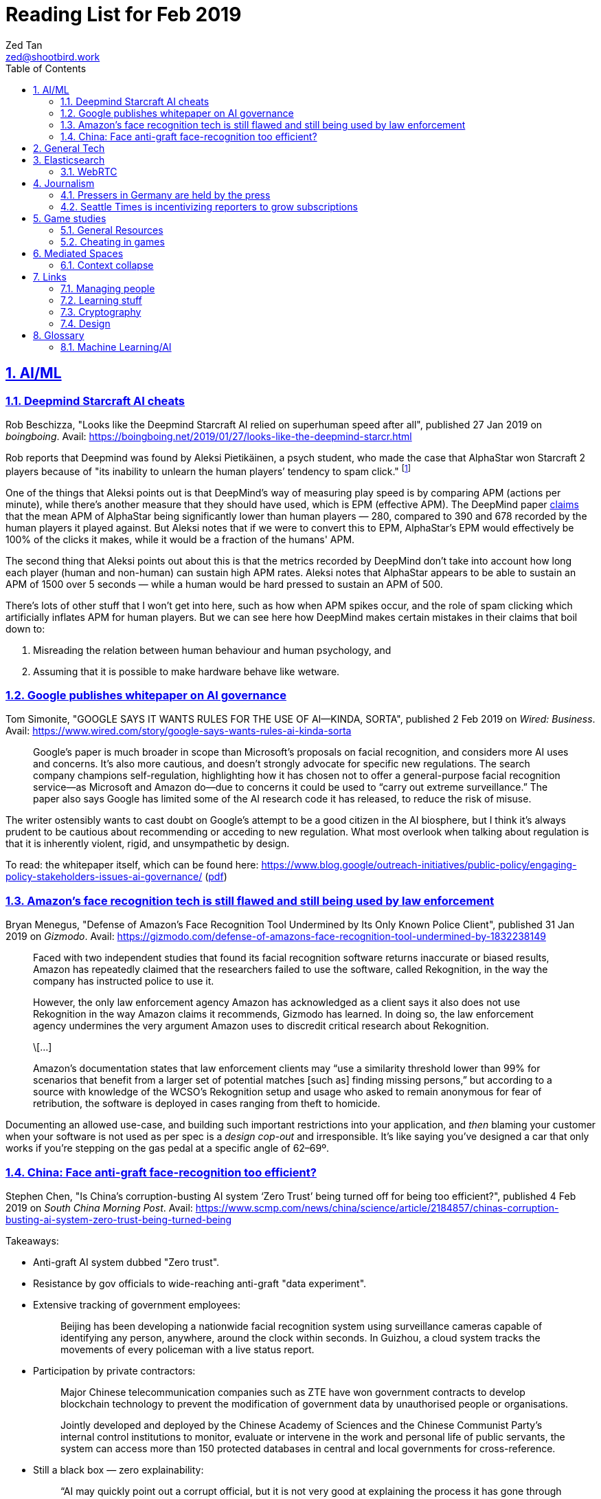 = Reading List for Feb 2019
Zed Tan <zed@shootbird.work>
:toc: auto
:sectlinks:
:sectnums:
:source-highlighter: pygments
:assetdir: /feb2019-assets

== AI/ML

=== Deepmind Starcraft AI cheats

Rob Beschizza, "Looks like the Deepmind Starcraft AI relied on superhuman speed after all", published 27 Jan 2019 on _boingboing_.
Avail: https://boingboing.net/2019/01/27/looks-like-the-deepmind-starcr.html

Rob reports that Deepmind was found by Aleksi Pietikäinen, a psych student, who made the case that AlphaStar won
Starcraft 2 players because of "its inability to unlearn the human players’ tendency to spam click."
footnote:[https://blog.usejournal.com/an-analysis-on-how-deepminds-starcraft-2-ai-s-superhuman-speed-could-be-a-band-aid-fix-for-the-1702fb8344d6]

One of the things that Aleksi points out is that DeepMind's way of measuring play speed is by comparing APM (actions per minute),
while there's another measure that they should have used, which is EPM (effective APM).
The DeepMind paper link:https://deepmind.com/blog/alphastar-mastering-real-time-strategy-game-starcraft-ii/[claims]
that the mean APM of AlphaStar being significantly lower than human players
— 280, compared to 390 and 678 recorded by the human players it played against.
But Aleksi notes that if we were to convert this to EPM, AlphaStar's EPM would effectively be 100% of the clicks it makes,
while it would be a fraction of the humans' APM.

The second thing that Aleksi points out about this is that the metrics recorded by DeepMind
don't take into account how long each player (human and non-human) can sustain high APM rates.
Aleksi notes that AlphaStar appears to be able to sustain an APM of 1500 over 5 seconds —
while a human would be hard pressed to sustain an APM of 500.

There's lots of other stuff that I won't get into here, such as how when APM spikes occur,
and the role of spam clicking which artificially inflates APM for human players.
But we can see here how DeepMind makes certain mistakes in their claims that
boil down to:

. Misreading the relation between human behaviour and human psychology, and
. Assuming that it is possible to make hardware behave like wetware.

=== Google publishes whitepaper on AI governance

Tom Simonite, "GOOGLE SAYS IT WANTS RULES FOR THE USE OF AI—KINDA, SORTA", published 2 Feb 2019 on _Wired: Business_.
Avail: https://www.wired.com/story/google-says-wants-rules-ai-kinda-sorta

[quote]
____
Google’s paper is much broader in scope than Microsoft’s proposals on facial recognition, and considers more AI uses and concerns. It’s also more cautious, and doesn’t strongly advocate for specific new regulations. The search company champions self-regulation, highlighting how it has chosen not to offer a general-purpose facial recognition service—as Microsoft and Amazon do—due to concerns it could be used to “carry out extreme surveillance.” The paper also says Google has limited some of the AI research code it has released, to reduce the risk of misuse.
____

The writer ostensibly wants to cast doubt on Google's attempt to be a good citizen in the
AI biosphere, but I think it's always prudent to be cautious about recommending
or acceding to new regulation. What most overlook when talking about regulation is
that it is inherently violent, rigid, and unsympathetic by design.

To read: the whitepaper itself, which can be found here: 
https://www.blog.google/outreach-initiatives/public-policy/engaging-policy-stakeholders-issues-ai-governance/
(link:{assetdir}/perspectives-on-issues-in-ai-governance.pdf[pdf])

=== Amazon's face recognition tech is still flawed and still being used by law enforcement

Bryan Menegus, "Defense of Amazon's Face Recognition Tool Undermined by Its Only Known Police Client",
published 31 Jan 2019 on _Gizmodo_.
Avail: https://gizmodo.com/defense-of-amazons-face-recognition-tool-undermined-by-1832238149

[quote]
____
Faced with two independent studies that found its facial recognition software returns inaccurate or biased results, Amazon has repeatedly claimed that the researchers failed to use the software, called Rekognition, in the way the company has instructed police to use it.

However, the only law enforcement agency Amazon has acknowledged as a client says it also does not use Rekognition in the way Amazon claims it recommends, Gizmodo has learned. In doing so, the law enforcement agency undermines the very argument Amazon uses to discredit critical research about Rekognition.

\[...]

Amazon’s documentation states that law enforcement clients may “use a similarity threshold lower than 99% for scenarios that benefit from a larger set of potential matches [such as] finding missing persons,” but according to a source with knowledge of the WCSO’s Rekognition setup and usage who asked to remain anonymous for fear of retribution, the software is deployed in cases ranging from theft to homicide.
____

Documenting an allowed use-case, and building such important restrictions into your application,
and _then_ blaming your customer when your software is not used as per spec is a _design cop-out_
and irresponsible. It's like saying you've designed a car that only works if you're stepping on the
gas pedal at a specific angle of 62–69º.

=== China: Face anti-graft face-recognition too efficient?

Stephen Chen, "Is China’s corruption-busting AI system ‘Zero Trust’ being turned off for being too efficient?",
published 4 Feb 2019 on _South China Morning Post_.
Avail: https://www.scmp.com/news/china/science/article/2184857/chinas-corruption-busting-ai-system-zero-trust-being-turned-being

Takeaways:

* Anti-graft AI system dubbed "Zero trust".
* Resistance by gov officials to wide-reaching anti-graft "data experiment".
* Extensive tracking of government employees:
+
[quote]
____
Beijing has been developing a nationwide facial recognition system using surveillance cameras capable of identifying any person, anywhere, around the clock within seconds. In Guizhou, a cloud system tracks the movements of every policeman with a live status report.
____
* Participation by private contractors:
+
[quote]
____
Major Chinese telecommunication companies such as ZTE have won government contracts to develop blockchain technology to prevent the modification of government data by unauthorised people or organisations.
____
+
[quote]
____
Jointly developed and deployed by the Chinese Academy of Sciences and the Chinese Communist Party’s internal control institutions to monitor, evaluate or intervene in the work and personal life of public servants, the system can access more than 150 protected databases in central and local governments for cross-reference.
____
* Still a black box — zero explainability:
+
[quote]
____
“AI may quickly point out a corrupt official, but it is not very good at explaining the process it has gone through to reach such a conclusion,” the researcher said. “Although it gets it right in most cases, you need a human to work closely with it.”
____
* *Presumption of guilt* upon identification by the system:
+
[quote]
____
Once its suspicions have been raised it will calculate the chances of the action being corrupt. If the result exceeds a set marker, the authorities are alerted.

A computer scientist involved in the programme who asked not to be named said that at that stage a superior could then contact the person under scrutiny and perhaps help him avoid “going down the road of no return with further, bigger mistakes”.
____
* Some regions have chosen to shut the "experiment" down:
+
[quote]
____
Still, some governments – including Mayang county, Huaihua city and Li county in Hunan – have decommissioned the machine, according to the researchers, one of whom said they “may not feel quite comfortable with the new technology”.
____
* Again, presumption of guilt, but at the same time admits that human interference and verification is required (lip service?):
+
[quote]
____
“It is not easy … we are under enormous pressure,” he said, insisting that the main purpose of the programme was not to punish officials but to “save them” at an “early stage of corruption”.

“We just use the machine’s result as reference,” Zhang said. “We need to check and verify its validity. The machine cannot pick up the phone and call the person with a problem. The final decision is always made by humans.”
____
* Government officials reluctant to cooperate with programme, either evidence of guilt or they know how this info can be easily used against them:
+
[quote]
____
A party disciplinary official in Xiushui county, Jiangxi, who took part in the Zero Trust project said no government officials were willing to provide the necessary data.

“But they usually comply with a bit of pressure,” said the official, who asked not to be named because of the sensitivity of the technology.
____
* No official sanction or decree to use the system:
+
[quote]
____
The system is still running in Xiushui, but its fate is uncertain. Some officials have questioned the machine’s right to access a sensitive database because there is neither a law nor regulation authorising a computer or robot to do so.
____
* Aside:
+
[quote]
____
Last month, a court in Shanghai became the first ever in China to use an AI assistant at a public hearing, Xinhua reported.

The machine, code-named “206”, has the ability to record conversations, show evidence such as surveillance camera footage when mentioned by lawyers, and compare testimonies to help judges spot discrepancies, the report said.
____

== General Tech

== Elasticsearch

- Hugo + Elasticsearch utility: https://github.com/clarketm/hugo-elasticsearch

=== WebRTC

ICE footnote:[Interactive Connectivity Establishment] is a protocol
that relies on STUN footnote:[Session Traversal Utilities for NAT
footnote:[Network Address Translation; how networks manage a single public IP address across several devices in an internal network]]
and TURN footnote:[Traversal Using Relay NAT] servers to
perform magic that finds out which devices want to communicate with each other.

TURN servers can also host STUN services.
You can deploy one physical server that hosts TURN and STUN services.

STUN allows webrtc services to find your public IP address.
TURN relays the media/data to be transmitted.

Resource: https://bloggeek.me/webrtc-basics-1-missing-servers/

Plain language take (?):

- ICE: WebRTC connectivity protocol
- TURN: Media relay server
- STUN: Device name resolution server

Aside: The acronyms don't make sense and are difficult to remember.
Plus the acronyms picked are not neutral i.e. carries baggage from
their literal meanings. Would have been better to use abbreviations
which are usually neutral e.g. NAT.
ICE connotes stasis and is also the name of the US Immigrations and Customs Enforcement agency.
TURN makes the most sense. STUN also indicates statis and doesn't
bring to mind dynamic name resolution.

When you hear ICE described as a server, they might be referring to
a single STUN and TURN server. See https://github.com/pion/webrtc/rtciceserver.go

Google appears to have a public STUN server available here: `stun.l.google.com:19302` footnote:[https://github.com/pion/webrtc/examples/save-to-disk]

== Journalism

=== Pressers in Germany are held by the press

Christoph Droesser, "In Germany, the press hosts the press briefings", published 29 Jan 2019 in _Columbia Journalism Review_.
Avail: https://www.cjr.org/analysis/germany-press-briefings.php
(link:{assetdir}/germany-pressers.pdf[pdf])

[quote]
____
Journalists as the hosts, not the guests, of press briefings is a long-held tradition in Germany. It was exactly a hundred years ago, after Germany lost World War I, that the Berlin correspondents of the major newspapers decided they didn’t want to keep depending on misleading government communiqués that the emperor had provided during the war. Those were revolutionary times, and this revolution was one of the few that stuck. Until 1933, when Hitler’s minister of propaganda, Joseph Goebbels, liquidated the so-called Reichspressekonferenz.

But after World War II, on the day that West Germany’s parliament elected the first chancellor, Konrad Adenauer, a group of journalists got together and founded a new organization, the BPK. Adenauer was their first guest, and today no leading politician can afford not to expose themselves to the unfiltered and sometimes irreverent questioning of the press corps at least a couple of times a year. “The public image of a politician depends at least in part on whether they are prepared to confront our questions,” says Gregor Mayntz.
____

=== Seattle Times is incentivizing reporters to grow subscriptions

Max Willens, "How the Seattle Times is empowering reporters to drive subscriber growth", published 31 Jan 2019 in _Digiday UK_.
Avail: https://digiday.com/media/seattle-times-empowering-reporters-drive-subscriber-growth/

In the aftermath of the "pivot to video"
link:https://slate.com/technology/2018/10/facebook-online-video-pivot-metrics-false.html[fallout],
and newsrooms at link:https://www.nytimes.com/2019/01/23/business/media/buzzfeed-layoffs.html[Buzzfeed]
and link:https://variety.com/2019/digital/news/vice-media-layoffs-250-employees-1203125890/[Vice]
reporting massive layoffs,
a glimmer of hope comes from the Seattle Times which
says its digital subscriptions grew by 38 percent because it changed its metrics from clicks to subscriptions.

It's also reassuring to know that the old wisdom still holds true:
KPIs are terrible because they can be easily gamed —
focusing instead on long term and sustainable gains is the better business strategy.

[quote]
____
Over the past year, the news publisher, which grew its digital subscriber base 38 percent to 40,000 in 2018, has been trying to get small teams of reporters to think more entrepreneurially about driving subscriptions. It wants them to not just monitor which kinds of content visitors read on their way to paying but also to experiment with new content and packaging formats designed to keep readers engaged.

In 2017, the Times gave its newsroom staff access to a dashboard that showed reporters which stories they published were driving subscriptions. Next, the Times’ executive editor, Don Shelton, formed several teams, called mini-publishers, which paired editorial staffers with members of the paper’s digital audience, product and business intelligence teams to figure out what kinds of content the audience likes, how to make more of it, and so on. The first two teams, which focused on local politics and the University of Washington’s football team, launched in 2017. But in 2018, it expanded that effort to more topics the Times knows are big subscription drivers, including the Seattle Seahawks and Mariners, opinion, real estate, outdoor and travel, and local food and drink.

\[...]

In other cases, the data helped teams adapt their coverage strategies. A team of reporters working on a large series about orca whales in the Puget Sound started publishing more quick-hit, breaking news pieces because they noticed immense audience interest in the topic, Gawlowski said.

The Times does not have a hard number of subscriptions it can attribute to these efforts. But Gawlowski sees the change in culture and thinking as a key element in subscriber growth, though one that’s hard to separate from the efforts of the publisher’s business teams. “The performance of our stories is increasing, but it’s a group effort between the newsroom and and the business side,” he said.

\[...]

“You need to think about things where the readers have given you a clear signal that they like it,” said Gren Manuel, a London-based media and publishing consultant. “I still just see so many stories where I ask, ‘Who was this written for?’”
____

== Game studies

=== General Resources

Quick survey/collection of resources I've collected on Game Studies over the years.

* MIT Press's titles on game studies: https://mitpress.mit.edu/topics/game-studies
* 

My stuff:

* Guest lecture I gave on documentaries, games + narratives: https://www.zeddee.com/pdfs/CS4026-Documentaries-Games-and-Narratives.pdf
* My one and only published piece on games: https://killscreen.com/articles/what-time-got-wrong-about-last-us/
* Brief essay on navigational space in games: https://www.zeddee.com/posts/why-i-play-the-binding-of-isaac/
* My transcription of Ian Bogost's Wired talk "A Game Designer Explains the Counterintuitive Secret to Fun": https://www.zeddee.com/posts/ian-bogost-on-the-design-of-fun/

=== Cheating in games

* https://www.techradar.com/news/gaming/cheating-in-games-the-good-the-bad-and-the-entirely-necessary-653045
* https://feross.org/cheating-in-video-games/
* https://mindtheethos.com/2016/08/14/the-psychology-of-cheating-why-do-people-cheat-in-multiplayer-games/
* Mia Consalvo, author of the book Cheating: Gaining Advantage in Videogames

Value judgement of cheating is not straightforward in video games, because:

* One can say that cheating would be contravening the rules of play.
* But in video games, it is possible to interpret "rules of play" as
what is literally written as code in the game.
That is, rules of play are literally codified as code/engine in the game.
* This is sometimes referred to as the game "engine",
and playing in predefined situations and computer-generated opponents
is commonly referred to as "PvE" or "Player versus Engine" type of gameplay.
* But this disregards the social layer that sits on top of the game engine,
which has its own rules.
* Another layer of complexity is whether the player is engaging in the game "as is",
i.e. as the game designers intended, or is the game itself the game as a programmatic entity
meant to be tweaked, hacked, etc. Good example of these games are the CTFs common in
programming communities.
** Also, this sort of "cheating" is used prevalently in meta-games, e.g. %any speedruns and their variants.
* But the deeper we delve into this, the more we can see that the further we get into
how the definition of cheating is malleable enough to get around any technical constraint,
the more we can see that the social layer is important in defining the shape of cheating.


== Mediated Spaces

=== Context collapse

https://www.theatlantic.com/international/archive/2015/04/the-abuse-of-satire/390312/

fail state of "clever" is "asshole".

== Links

=== Managing people

Objectives and Key Results (OKRs), an alternative to KPIs:

* https://rework.withgoogle.com/guides/set-goals-with-okrs/steps/introduction/
* https://rework.withgoogle.com/guides/set-goals-with-okrs/steps/avoid-OKR-writing-mistakes/

=== Learning stuff

- Academic torrents: http://academictorrents.com/

=== Cryptography

- Stenography tools: https://0xrick.github.io/lists/stego/

=== Design

- Great posters from gov.uk on various public service things: https://github.com/alphagov/govdesign.git

== Glossary

=== Machine Learning/AI

==== Neuromorphic engineering

[quote, https://en.wikipedia.org/wiki/Neuromorphic_engineering]
____
Neuromorphic engineering, also known as neuromorphic computing,[1][2][3] is a concept developed by Carver Mead,[4] in the late 1980s, describing the use of very-large-scale integration (VLSI) systems containing electronic analog circuits to mimic neuro-biological architectures present in the nervous system.[5] In recent times, the term neuromorphic has been used to describe analog, digital, mixed-mode analog/digital VLSI, and software systems that implement models of neural systems (for perception, motor control, or multisensory integration). The implementation of neuromorphic computing on the hardware level can be realized by oxide-based memristors,[6], spintronic memories,[7] threshold switches, and transistors.[8]
____
